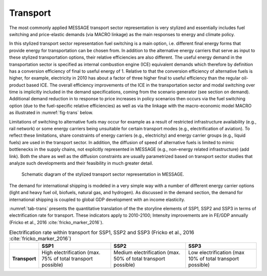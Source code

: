 .. _transport:

Transport
============
The most commonly applied MESSAGE transport sector representation is very stylized and essentially includes fuel switching and price-elastic demands (via MACRO linkage) as the main responses to energy and climate policy.

In this stylized transport sector representation fuel switching is a main option, i.e. different final energy forms that provide energy for transportation can be chosen from. In addition to the alternative energy carriers that serve as input to these stylized transportation options, their relative efficiencies are also different. The useful energy demand in the transportation sector is specified as internal combustion engine (ICE) equivalent demands which therefore by definition has a conversion efficiency of final to useful energy of 1. Relative to that the conversion efficiency of alternative fuels is higher, for example, electricity in 2010 has about a factor of three higher final to useful efficiency than the regular oil-product based ICE. The overall efficiency improvements of the ICE in the transportation sector and modal switching over time is implicitly included in the demand specifications, coming from the scenario generator (see section on demand). Additional demand reduction in to response to price increases in policy scenarios then occurs via the fuel switching option (due to the fuel-specific relative efficiencies) as well as via the linkage with the macro-economic model MACRO as illustrated in :numref:`fig-trans` below.

Limitations of switching to alternative fuels may occur for example as a result of restricted infrastructure availability (e.g., rail network) or some energy carriers being unsuitable for certain transport modes (e.g., electrification of aviation). To reflect these limitations, share constraints of energy carriers (e.g., electricity) and energy carrier groups (e.g., liquid fuels) are used in the transport sector. In addition, the diffusion of speed of alternative fuels is limited to mimic bottlenecks in the supply chains, not explicitly represented in MESSAGE (e.g., non-energy related infrastructure) (add link). Both the share as well as the diffusion constraints are usually parametrized based on transport sector studies that analyze such developments and their feasibility in much greater detail.

.. _fig-trans:
.. figure:: /_static/transport_end-use.png

   Schematic diagram of the stylized transport sector representation in MESSAGE.

The demand for international shipping is modeled in a very simple way with a number of different energy carrier options (light and heavy fuel oil, biofuels, natural gas, and hydrogen). As discussed in the demand section, the demand for international shipping is coupled to global GDP development with an income elasticity.

:numref:`tab-trans` presents the quantitative translation of the the storyline elements of SSP1, SSP2 and SSP3 in terms of electrification rate for transport. These indicators apply to 2010-2100; Intensity improvements are in FE/GDP annually (Fricko et al., 2016 :cite:`fricko_marker_2016`).

.. _tab-trans:
.. table:: Electrification rate within transport for SSP1, SSP2 and SSP3 (Fricko et al., 2016 :cite:`fricko_marker_2016`)

   +---------------+----------------------------------------+----------------------------------------+---------------------------------------+
   |               | **SSP1**                               | **SSP2**                               | **SSP3**                              |
   +---------------+----------------------------------------+----------------------------------------+---------------------------------------+
   | **Transport** | High electrification                   | Medium electrification                 | Low electrification                   |
   |               | (max. 75% of total transport possible) | (max. 50% of total transport possible) | (max 10% of total transport possible) |
   +---------------+----------------------------------------+----------------------------------------+---------------------------------------+
